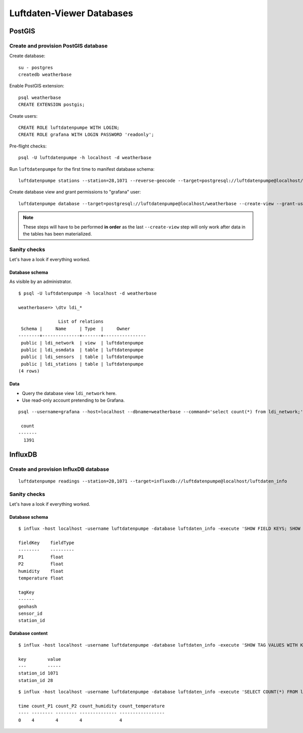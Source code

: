 ##########################
Luftdaten-Viewer Databases
##########################


*******
PostGIS
*******


Create and provision PostGIS database
=====================================
Create database::

    su - postgres
    createdb weatherbase

Enable PostGIS extension::

    psql weatherbase
    CREATE EXTENSION postgis;

Create users::

    CREATE ROLE luftdatenpumpe WITH LOGIN;
    CREATE ROLE grafana WITH LOGIN PASSWORD 'readonly';

Pre-flight checks::

    psql -U luftdatenpumpe -h localhost -d weatherbase

Run ``luftdatenpumpe`` for the first time to manifest database schema::

    luftdatenpumpe stations --station=28,1071 --reverse-geocode --target=postgresql://luftdatenpumpe@localhost/weatherbase --progress

Create database view and grant permissions to "grafana" user::

    luftdatenpumpe database --target=postgresql://luftdatenpumpe@localhost/weatherbase --create-view --grant-user=grafana

.. note::

    These steps will have to be performed **in order** as the last ``--create-view``
    step will only work after data in the tables has been materialized.


Sanity checks
=============
Let's have a look if everything worked.


Database schema
---------------
As visible by an administrator.
::

    $ psql -U luftdatenpumpe -h localhost -d weatherbase

    weatherbase=> \dtv ldi_*

                   List of relations
     Schema |     Name     | Type  |     Owner
    --------+--------------+-------+----------------
     public | ldi_network  | view  | luftdatenpumpe
     public | ldi_osmdata  | table | luftdatenpumpe
     public | ldi_sensors  | table | luftdatenpumpe
     public | ldi_stations | table | luftdatenpumpe
    (4 rows)

Data
----
- Query the database view ``ldi_network`` here.
- Use read-only account pretending to be Grafana.
::

    psql --username=grafana --host=localhost --dbname=weatherbase --command='select count(*) from ldi_network;'

     count
    -------
      1391


********
InfluxDB
********

Create and provision InfluxDB database
======================================
::

    luftdatenpumpe readings --station=28,1071 --target=influxdb://luftdatenpumpe@localhost/luftdaten_info

Sanity checks
=============
Let's have a look if everything worked.

Database schema
---------------
::

    $ influx -host localhost -username luftdatenpumpe -database luftdaten_info -execute 'SHOW FIELD KEYS; SHOW TAG KEYS;'

    fieldKey    fieldType
    --------    ---------
    P1          float
    P2          float
    humidity    float
    temperature float

    tagKey
    ------
    geohash
    sensor_id
    station_id

Database content
----------------
::

    $ influx -host localhost -username luftdatenpumpe -database luftdaten_info -execute 'SHOW TAG VALUES WITH KEY = station_id;'

    key        value
    ---        -----
    station_id 1071
    station_id 28

::

    $ influx -host localhost -username luftdatenpumpe -database luftdaten_info -execute 'SELECT COUNT(*) FROM ldi_readings;'

    time count_P1 count_P2 count_humidity count_temperature
    ---- -------- -------- -------------- -----------------
    0    4        4        4              4
